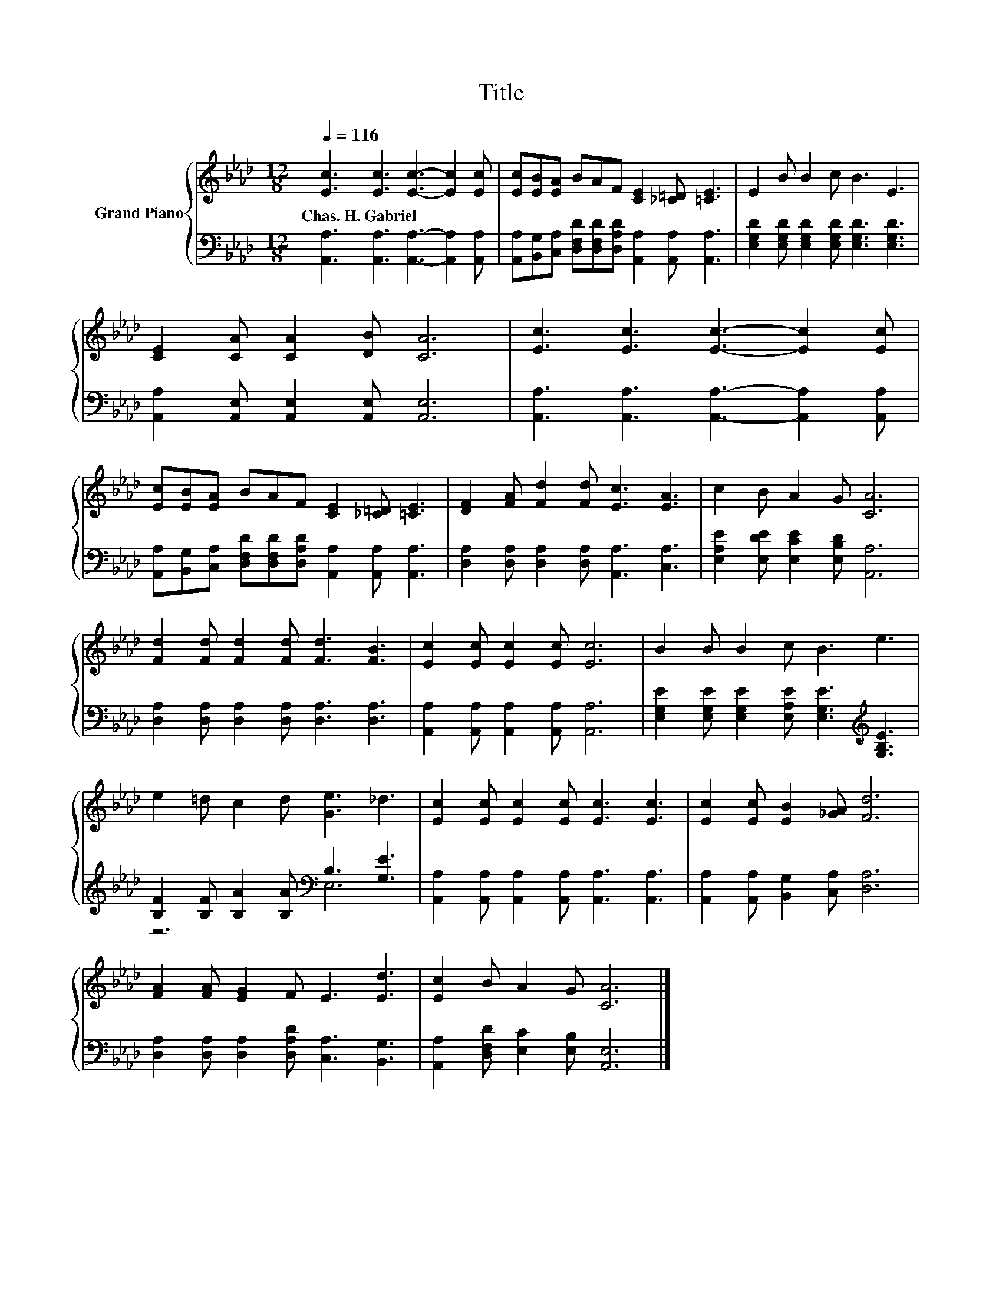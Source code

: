 X:1
T:Title
%%score { 1 | ( 2 3 ) }
L:1/8
Q:1/4=116
M:12/8
K:Ab
V:1 treble nm="Grand Piano"
V:2 bass 
V:3 bass 
V:1
 [Ec]3 [Ec]3 [Ec]3- [Ec]2 [Ec] | [Ec][EB][EA] BAF [CE]2 [_C=D] [=CE]3 | E2 B B2 c B3 E3 | %3
w: Chas.~H.~Gabriel * * * *|||
 [CE]2 [CA] [CA]2 [DB] [CA]6 | [Ec]3 [Ec]3 [Ec]3- [Ec]2 [Ec] | %5
w: ||
 [Ec][EB][EA] BAF [CE]2 [_C=D] [=CE]3 | [DF]2 [FA] [Fd]2 [Fd] [Ec]3 [EA]3 | c2 B A2 G [CA]6 | %8
w: |||
 [Fd]2 [Fd] [Fd]2 [Fd] [Fd]3 [FB]3 | [Ec]2 [Ec] [Ec]2 [Ec] [Ec]6 | B2 B B2 c B3 e3 | %11
w: |||
 e2 =d c2 d [Ge]3 _d3 | [Ec]2 [Ec] [Ec]2 [Ec] [Ec]3 [Ec]3 | [Ec]2 [Ec] [EB]2 [_GA] [Fd]6 | %14
w: |||
 [FA]2 [FA] [EG]2 F E3 [Ed]3 | [Ec]2 B A2 G [CA]6 |] %16
w: ||
V:2
 [A,,A,]3 [A,,A,]3 [A,,A,]3- [A,,A,]2 [A,,A,] | %1
 [A,,A,][B,,G,][C,A,] [D,F,D][D,F,D][D,A,D] [A,,A,]2 [A,,A,] [A,,A,]3 | %2
 [E,G,D]2 [E,G,D] [E,G,D]2 [E,G,D] [E,G,D]3 [E,G,D]3 | [A,,A,]2 [A,,E,] [A,,E,]2 [A,,E,] [A,,E,]6 | %4
 [A,,A,]3 [A,,A,]3 [A,,A,]3- [A,,A,]2 [A,,A,] | %5
 [A,,A,][B,,G,][C,A,] [D,F,D][D,F,D][D,A,D] [A,,A,]2 [A,,A,] [A,,A,]3 | %6
 [D,A,]2 [D,A,] [D,A,]2 [D,A,] [A,,A,]3 [C,A,]3 | [E,A,E]2 [E,DE] [E,CE]2 [E,B,D] [A,,A,]6 | %8
 [D,A,]2 [D,A,] [D,A,]2 [D,A,] [D,A,]3 [D,A,]3 | [A,,A,]2 [A,,A,] [A,,A,]2 [A,,A,] [A,,A,]6 | %10
 [E,G,E]2 [E,G,E] [E,G,E]2 [E,A,E] [E,G,E]3[K:treble] [G,B,E]3 | %11
 [B,F]2 [B,F] [B,A]2 [B,A][K:bass] B,3 [G,E]3 | %12
 [A,,A,]2 [A,,A,] [A,,A,]2 [A,,A,] [A,,A,]3 [A,,A,]3 | [A,,A,]2 [A,,A,] [B,,G,]2 [C,A,] [D,A,]6 | %14
 [D,A,]2 [D,A,] [D,A,]2 [D,A,D] [C,A,]3 [B,,G,]3 | [A,,A,]2 [D,F,D] [E,C]2 [E,B,] [A,,E,]6 |] %16
V:3
 x12 | x12 | x12 | x12 | x12 | x12 | x12 | x12 | x12 | x12 | x9[K:treble] x3 | z6[K:bass] E,6 | %12
 x12 | x12 | x12 | x12 |] %16

